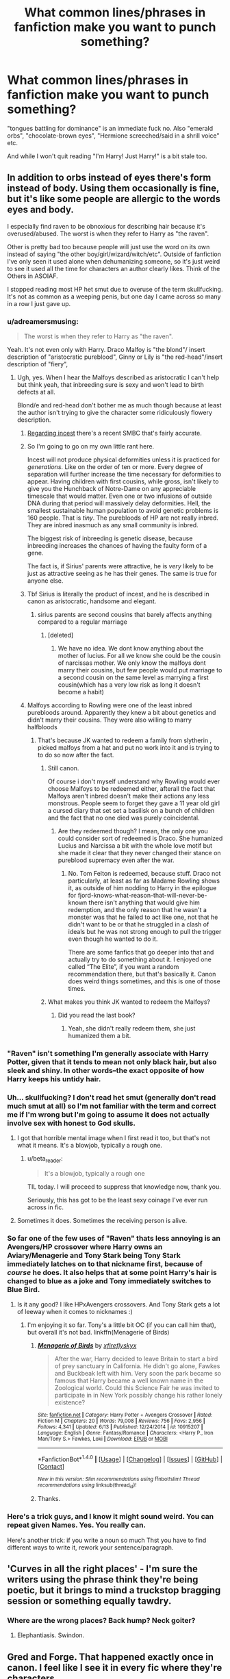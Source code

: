 #+TITLE: What common lines/phrases in fanfiction make you want to punch something?

* What common lines/phrases in fanfiction make you want to punch something?
:PROPERTIES:
:Author: adreamersmusing
:Score: 43
:DateUnix: 1505100161.0
:DateShort: 2017-Sep-11
:FlairText: Discussion
:END:
"tongues battling for dominance" is an immediate fuck no. Also "emerald orbs", "chocolate-brown eyes", "Hermione screeched/said in a shrill voice" etc.

And while I won't quit reading "I'm Harry! Just Harry!" is a bit stale too.


** In addition to orbs instead of eyes there's form instead of body. Using them occasionally is fine, but it's like some people are allergic to the words eyes and body.

I especially find raven to be obnoxious for describing hair because it's overused/abused. The worst is when they refer to Harry as "the raven".

Other is pretty bad too because people will just use the word on its own instead of saying "the other boy/girl/wizard/witch/etc". Outside of fanfiction I've only seen it used alone when dehumanizing someone, so it's just weird to see it used all the time for characters an author clearly likes. Think of the Others in ASOIAF.

I stopped reading most HP het smut due to overuse of the term skullfucking. It's not as common as a weeping penis, but one day I came across so many in a row I just gave up.
:PROPERTIES:
:Author: larkscope
:Score: 46
:DateUnix: 1505100937.0
:DateShort: 2017-Sep-11
:END:

*** u/adreamersmusing:
#+begin_quote
  The worst is when they refer to Harry as "the raven".
#+end_quote

Yeah. It's not even only with Harry. Draco Malfoy is "the blond"/ insert description of "aristocratic pureblood", Ginny or Lily is "the red-head"/insert description of "fiery",
:PROPERTIES:
:Author: adreamersmusing
:Score: 24
:DateUnix: 1505102655.0
:DateShort: 2017-Sep-11
:END:

**** Ugh, yes. When I hear the Malfoys described as aristocratic I can't help but think yeah, that inbreeding sure is sexy and won't lead to birth defects at all.

Blond/e and red-head don't bother me as much though because at least the author isn't trying to give the character some ridiculously flowery description.
:PROPERTIES:
:Author: larkscope
:Score: 14
:DateUnix: 1505104106.0
:DateShort: 2017-Sep-11
:END:

***** [[http://www.smbc-comics.com/comics/1504968904-20170909.png][Regarding incest]] there's a recent SMBC that's fairly accurate.
:PROPERTIES:
:Author: waylandertheslayer
:Score: 10
:DateUnix: 1505156813.0
:DateShort: 2017-Sep-11
:END:


***** So I'm going to go on my own little rant here.

Incest will not produce physical deformities unless it is practiced for /generations/. Like on the order of ten or more. Every degree of separation will further increase the time necessary for deformities to appear. Having children with first cousins, while gross, isn't likely to give you the Hunchback of Notre-Dame on any appreciable timescale that would matter. Even one or two infusions of outside DNA during that period will massively delay deformities. Hell, the smallest sustainable human population to avoid genetic problems is 160 people. That is /tiny/. The purebloods of HP are not really inbred. They are inbred inasmuch as any small community is inbred.

The biggest risk of inbreeding is genetic disease, because inbreeding increases the chances of having the faulty form of a gene.

The fact is, if Sirius' parents were attractive, he is /very/ likely to be just as attractive seeing as he has their genes. The same is true for anyone else.
:PROPERTIES:
:Author: PBlueKan
:Score: 9
:DateUnix: 1505197773.0
:DateShort: 2017-Sep-12
:END:


***** Tbf Sirius is literally the product of incest, and he is described in canon as aristocratic, handsome and elegant.
:PROPERTIES:
:Author: reallymadrid
:Score: 14
:DateUnix: 1505126523.0
:DateShort: 2017-Sep-11
:END:

****** sirius parents are second cousins that barely affects anything compared to a regular marriage
:PROPERTIES:
:Score: 7
:DateUnix: 1505133947.0
:DateShort: 2017-Sep-11
:END:

******* [deleted]
:PROPERTIES:
:Score: 2
:DateUnix: 1505247796.0
:DateShort: 2017-Sep-13
:END:

******** We have no idea. We dont know anything about the mother of lucius. For all we know she could be the cousin of narcissas mother. We only know the malfoys dont marry their cousins, but few people would put marriage to a second cousin on the same level as marrying a first cousin(which has a very low risk as long it doesn't become a habit)
:PROPERTIES:
:Score: 1
:DateUnix: 1505249033.0
:DateShort: 2017-Sep-13
:END:


***** Malfoys according to Rowling were one of the least inbred purebloods around. Apparently they knew a bit about genetics and didn't marry their cousins. They were also willing to marry halfbloods
:PROPERTIES:
:Author: Triflez
:Score: 5
:DateUnix: 1505143761.0
:DateShort: 2017-Sep-11
:END:

****** That's because JK wanted to redeem a family from slytherin , picked malfoys from a hat and put no work into it and is trying to to do so now after the fact.
:PROPERTIES:
:Author: mrc4nn0n
:Score: 18
:DateUnix: 1505155540.0
:DateShort: 2017-Sep-11
:END:

******* Still canon.

Of course i don't myself understand why Rowling would ever choose Malfoys to be redeemed either, afterall the fact that Malfoys aren't inbred doesn't make their actions any less monstrous. People seem to forget they gave a 11 year old girl a cursed diary that set set a basilisk on a bunch of children and the fact that no one died was purely coincidental.
:PROPERTIES:
:Author: Triflez
:Score: 12
:DateUnix: 1505156627.0
:DateShort: 2017-Sep-11
:END:

******** Are they redeemed though? I mean, the only one you could consider sort of redeemed is Draco. She humanized Lucius and Narcissa a bit with the whole love motif but she made it clear that they never changed their stance on pureblood supremacy even after the war.
:PROPERTIES:
:Author: adreamersmusing
:Score: 5
:DateUnix: 1505161087.0
:DateShort: 2017-Sep-12
:END:

********* No. Tom Felton is redeemed, because stuff. Draco not particularly, at least as far as Madame Rowling shows it, as outside of him nodding to Harry in the epilogue for fjord-knows-what-reason-that-will-never-be-known there isn't anything that would give him redemption, and the only reason that he wasn't a monster was that he failed to act like one, not that he didn't want to be or that he struggled in a clash of ideals but he was not strong enough to pull the trigger even though he wanted to do it.

There are some fanfics that go deeper into that and actually try to do something about it. I enjoyed one called “The Elite”, if you want a random recommendation there, but that's basically it. Canon does weird things sometimes, and this is one of those times.
:PROPERTIES:
:Author: Kazeto
:Score: 3
:DateUnix: 1505171103.0
:DateShort: 2017-Sep-12
:END:


******* What makes you think JK wanted to redeem the Malfoys?
:PROPERTIES:
:Author: NeutralDjinn
:Score: 1
:DateUnix: 1505178875.0
:DateShort: 2017-Sep-12
:END:

******** Did you read the last book?
:PROPERTIES:
:Author: mrc4nn0n
:Score: 2
:DateUnix: 1505187259.0
:DateShort: 2017-Sep-12
:END:

********* Yeah, she didn't really redeem them, she just humanized them a bit.
:PROPERTIES:
:Author: NeutralDjinn
:Score: 1
:DateUnix: 1505243592.0
:DateShort: 2017-Sep-12
:END:


*** "Raven" isn't something I'm generally associate with Harry Potter, given that it tends to mean not only black hair, but also sleek and shiny. In other words--the exact opposite of how Harry keeps his untidy hair.
:PROPERTIES:
:Author: CryptidGrimnoir
:Score: 11
:DateUnix: 1505124469.0
:DateShort: 2017-Sep-11
:END:


*** Uh... skullfucking? I don't read het smut (generally don't read much smut at all) so I'm not familiar with the term and correct me if I'm wrong but I'm going to assume it does not actually involve sex with honest to God skulls.
:PROPERTIES:
:Author: SilverCookieDust
:Score: 9
:DateUnix: 1505103212.0
:DateShort: 2017-Sep-11
:END:

**** I got that horrible mental image when I first read it too, but that's not what it means. It's a blowjob, typically a rough one.
:PROPERTIES:
:Author: larkscope
:Score: 13
:DateUnix: 1505103514.0
:DateShort: 2017-Sep-11
:END:

***** u/beta_reader:
#+begin_quote
  It's a blowjob, typically a rough one
#+end_quote

TIL today. I will proceed to suppress that knowledge now, thank you.

Seriously, this has got to be the least sexy coinage I've ever run across in fic.
:PROPERTIES:
:Author: beta_reader
:Score: 3
:DateUnix: 1505257787.0
:DateShort: 2017-Sep-13
:END:


**** Sometimes it does. Sometimes the receiving person is alive.
:PROPERTIES:
:Author: SomeoneTrading
:Score: 1
:DateUnix: 1505686397.0
:DateShort: 2017-Sep-18
:END:


*** So far one of the few uses of "Raven" thats less annoying is an Avengers/HP crossover where Harry owns an Aviary/Menagerie and Tony Stark being Tony Stark immediately latches on to that nickname first, because of /course/ he does. It also helps that at some point Harry's hair is changed to blue as a joke and Tony immediately switches to Blue Bird.
:PROPERTIES:
:Author: allhailchickenfish
:Score: 4
:DateUnix: 1505130327.0
:DateShort: 2017-Sep-11
:END:

**** Is it any good? I like HPxAvengers crossovers. And Tony Stark gets a lot of leeway when it comes to nicknames :)
:PROPERTIES:
:Author: larkscope
:Score: 2
:DateUnix: 1505145141.0
:DateShort: 2017-Sep-11
:END:

***** I'm enjoying it so far. Tony's a little bit OC (if you can call him that), but overall it's not bad. linkffn(Menagerie of Birds)
:PROPERTIES:
:Author: allhailchickenfish
:Score: 1
:DateUnix: 1505151753.0
:DateShort: 2017-Sep-11
:END:

****** [[http://www.fanfiction.net/s/10915207/1/][*/Menagerie of Birds/*]] by [[https://www.fanfiction.net/u/4917508/xfireflyskyx][/xfireflyskyx/]]

#+begin_quote
  After the war, Harry decided to leave Britain to start a bird of prey sanctuary in California. He didn't go alone, Fawkes and Buckbeak left with him. Very soon the park became so famous that Harry became a well known name in the Zoological world. Could this Science Fair he was invited to participate in in New York possibly change his rather lonely existence?
#+end_quote

^{/Site/: [[http://www.fanfiction.net/][fanfiction.net]] *|* /Category/: Harry Potter + Avengers Crossover *|* /Rated/: Fiction M *|* /Chapters/: 20 *|* /Words/: 79,008 *|* /Reviews/: 756 *|* /Favs/: 2,956 *|* /Follows/: 4,341 *|* /Updated/: 6/13 *|* /Published/: 12/24/2014 *|* /id/: 10915207 *|* /Language/: English *|* /Genre/: Fantasy/Romance *|* /Characters/: <Harry P., Iron Man/Tony S.> Fawkes, Loki *|* /Download/: [[http://www.ff2ebook.com/old/ffn-bot/index.php?id=10915207&source=ff&filetype=epub][EPUB]] or [[http://www.ff2ebook.com/old/ffn-bot/index.php?id=10915207&source=ff&filetype=mobi][MOBI]]}

--------------

*FanfictionBot*^{1.4.0} *|* [[[https://github.com/tusing/reddit-ffn-bot/wiki/Usage][Usage]]] | [[[https://github.com/tusing/reddit-ffn-bot/wiki/Changelog][Changelog]]] | [[[https://github.com/tusing/reddit-ffn-bot/issues/][Issues]]] | [[[https://github.com/tusing/reddit-ffn-bot/][GitHub]]] | [[[https://www.reddit.com/message/compose?to=tusing][Contact]]]

^{/New in this version: Slim recommendations using/ ffnbot!slim! /Thread recommendations using/ linksub(thread_id)!}
:PROPERTIES:
:Author: FanfictionBot
:Score: 1
:DateUnix: 1505151765.0
:DateShort: 2017-Sep-11
:END:


****** Thanks.
:PROPERTIES:
:Author: larkscope
:Score: 1
:DateUnix: 1505155229.0
:DateShort: 2017-Sep-11
:END:


*** Here's a trick guys, and I know it might sound weird. You can repeat given Names. Yes. You really can.

Here's another trick: if you write a noun so much Thst you have to find different ways to write it, rework your sentence/paragraph.
:PROPERTIES:
:Author: Murderous_squirrel
:Score: 3
:DateUnix: 1505253680.0
:DateShort: 2017-Sep-13
:END:


** 'Curves in all the right places' - I'm sure the writers using the phrase think they're being poetic, but it brings to mind a truckstop bragging session or something equally tawdry.
:PROPERTIES:
:Author: wordhammer
:Score: 40
:DateUnix: 1505107366.0
:DateShort: 2017-Sep-11
:END:

*** Where are the wrong places? Back hump? Neck goiter?
:PROPERTIES:
:Author: Mazzidazs
:Score: 16
:DateUnix: 1505141195.0
:DateShort: 2017-Sep-11
:END:

**** Elephantiasis. Swindon.
:PROPERTIES:
:Author: SMTRodent
:Score: 11
:DateUnix: 1505145904.0
:DateShort: 2017-Sep-11
:END:


** Gred and Forge. That happened exactly once in canon. I feel like I see it in every fic where they're characters.
:PROPERTIES:
:Author: LadyLilly44
:Score: 42
:DateUnix: 1505112556.0
:DateShort: 2017-Sep-11
:END:

*** Well, at least it's not Freud and Engorge. Though I could see that being enjoyable in a crack fic.
:PROPERTIES:
:Author: Kazeto
:Score: 8
:DateUnix: 1505171326.0
:DateShort: 2017-Sep-12
:END:


** Mione and Gin
:PROPERTIES:
:Author: InquisitorCOC
:Score: 40
:DateUnix: 1505101435.0
:DateShort: 2017-Sep-11
:END:

*** 'Mione' is the worst.
:PROPERTIES:
:Author: anditgetsworse
:Score: 34
:DateUnix: 1505107563.0
:DateShort: 2017-Sep-11
:END:


*** I'm not sure why Mione bothers everyone so much, it seems like the best choice for a nickname for Hermione.
:PROPERTIES:
:Author: TheVoteMote
:Score: 12
:DateUnix: 1505140747.0
:DateShort: 2017-Sep-11
:END:

**** Hermy
:PROPERTIES:
:Author: zeppy159
:Score: 3
:DateUnix: 1505145111.0
:DateShort: 2017-Sep-11
:END:

***** u/TheVoteMote:
#+begin_quote
  Hermy
#+end_quote

That is a nickname that feels cringey. I definitely prefer Mione to Hermy.
:PROPERTIES:
:Author: TheVoteMote
:Score: 21
:DateUnix: 1505148225.0
:DateShort: 2017-Sep-11
:END:

****** [deleted]
:PROPERTIES:
:Score: 7
:DateUnix: 1505149406.0
:DateShort: 2017-Sep-11
:END:

******* [deleted]
:PROPERTIES:
:Score: 6
:DateUnix: 1505151231.0
:DateShort: 2017-Sep-11
:END:

******** That's because a hernia /is/ a kind of medical problem. I think the other guy was making a joke
:PROPERTIES:
:Author: zeppy159
:Score: 12
:DateUnix: 1505166264.0
:DateShort: 2017-Sep-12
:END:

********* [deleted]
:PROPERTIES:
:Score: 6
:DateUnix: 1505167228.0
:DateShort: 2017-Sep-12
:END:

********** I think we all forgot Grawp existed.

Doesn't help that he got omitted from the battle of Hogwarts in the movies
:PROPERTIES:
:Author: zeppy159
:Score: 4
:DateUnix: 1505168833.0
:DateShort: 2017-Sep-12
:END:


******* [deleted]
:PROPERTIES:
:Score: 2
:DateUnix: 1505427610.0
:DateShort: 2017-Sep-15
:END:


***** Hermy funbags
:PROPERTIES:
:Author: mrc4nn0n
:Score: 3
:DateUnix: 1505156550.0
:DateShort: 2017-Sep-11
:END:


***** Like most nicknames, the owner doesn't get to choose...

*/Hermy Book-Wormy/*
:PROPERTIES:
:Author: wordhammer
:Score: 3
:DateUnix: 1505165914.0
:DateShort: 2017-Sep-12
:END:


**** Honestly, if you want to give Hermione a nickname or pet name, then use an injoke or something, not her name. She doesn't have a name that shortens down at all.
:PROPERTIES:
:Author: lord_geryon
:Score: 1
:DateUnix: 1505229147.0
:DateShort: 2017-Sep-12
:END:


*** I agree, but a fic actually managed to warm me to Mia, pronounced 'My-uh'. Do you dislike this one, too?
:PROPERTIES:
:Score: 11
:DateUnix: 1505123688.0
:DateShort: 2017-Sep-11
:END:

**** Debt of time by shayalonnie? One of my favorite lemony fics.
:PROPERTIES:
:Author: Seeker0fTruth
:Score: 8
:DateUnix: 1505142225.0
:DateShort: 2017-Sep-11
:END:

***** Got it in one! I really liked their interpretation of the lost generation. It was a great read, the long length a bonus. The sex was repetitive after a while, though, so I mostly just skimmed that.
:PROPERTIES:
:Score: 1
:DateUnix: 1505414984.0
:DateShort: 2017-Sep-14
:END:


*** IMO, only Harry would call Ginny "Gin".
:PROPERTIES:
:Author: stefvh
:Score: 11
:DateUnix: 1505140154.0
:DateShort: 2017-Sep-11
:END:

**** And they would have that drink together
:PROPERTIES:
:Author: InquisitorCOC
:Score: 11
:DateUnix: 1505140648.0
:DateShort: 2017-Sep-11
:END:

***** This reminds me of Chapter 2 from Brennus's "The List" [[http://www.siye.co.uk/viewstory.php?sid=129548][on SIYE.co.uk.]]
:PROPERTIES:
:Author: stefvh
:Score: 1
:DateUnix: 1505142439.0
:DateShort: 2017-Sep-11
:END:


*** I can do 'Mione when it's used OCCASIONALLY in DIALOGUE ONLY. While Harry and Ron would use the term, they don't use it everytime they refer to Hermione. So them using it ALL THE TIME is a clear violation of in-character dialogue and I stop reading when I see it used as such.
:PROPERTIES:
:Author: Moonstonemuse
:Score: 6
:DateUnix: 1505178519.0
:DateShort: 2017-Sep-12
:END:


*** Actually, I'm pretty sure "Gin" is canon per JK Rowling via The Cursed Child. I believe it's an affectionate name Harry uses.
:PROPERTIES:
:Author: emong757
:Score: 2
:DateUnix: 1505175839.0
:DateShort: 2017-Sep-12
:END:

**** The Cursed Child is a mediocre fanfiction written by Jack Thorne who ripped off a bunch of Hollywood and other HP fanfiction tropes. He furthermore projected his own daddy issue into Harry Potter's character, and hence the OOC behavior.

I, and most people on this sub and [[/r/harrypotter]], refuse to acknowledge "Harry Potter and the Cursed Child" as canon.
:PROPERTIES:
:Author: InquisitorCOC
:Score: 15
:DateUnix: 1505176306.0
:DateShort: 2017-Sep-12
:END:

***** Ok, but JK Rowling considers it canon. You can refuse to acknowledge it all you want but JK Rowling says it's canon.
:PROPERTIES:
:Author: emong757
:Score: 2
:DateUnix: 1505177347.0
:DateShort: 2017-Sep-12
:END:

****** /Thank you/

Sometimes I feel like I'm the only one who feels this way
:PROPERTIES:
:Score: 1
:DateUnix: 1505855798.0
:DateShort: 2017-Sep-20
:END:


** Any sex scene usually has a lot of reasons to make me wince. I make a fair amount of my living writing erotica, so I'm used to seeing pretty ridiculous phraseology, but fandom is just this whole other kettle of terrifying, sexed-up fish.

- Manhood/womanhood is very cringey
- The word "turgid" is not sexy, and yet...
- Her "core" - your core is for yoga, not for banging
- Her "most intimate place"
- Her "flower" /"His hardness" or "her wetness" like, */please no**

In terms of character, I think people just trying to change up language and not realizing they're saying something completely different to what they mean - the sort of thing where you're reading something and it feels like the person has recently digested an old thesaurus.

And then just Americans who don't understand where the story is set. Whether it's calling Hogwarts "English" or acting as if "Britain" is some sort of tea-drinking monolith, but then just using a lot of American slang and phrases that don't fit.
:PROPERTIES:
:Score: 30
:DateUnix: 1505123020.0
:DateShort: 2017-Sep-11
:END:

*** Currently rereading ASOIAF and George RR Martin's sex scenes remind me of bad fanfiction. "His manhood glistened wetly."
:PROPERTIES:
:Author: temple_noble
:Score: 20
:DateUnix: 1505135330.0
:DateShort: 2017-Sep-11
:END:


*** I once beta'd a fic for a novice writer that called the ladybits "kittie". This was years and years ago, but I'm still haunted by it--there's a waxing place nearby me called The Pretty Kitty. Ugh. What are your thoughts on THE C-WORD? One place I can think of I've seen it used was in The Time Traveller's Wife, though I think only once.
:PROPERTIES:
:Author: jenorama_CA
:Score: 11
:DateUnix: 1505129044.0
:DateShort: 2017-Sep-11
:END:

**** I fucking love the c-word, if I'm honest.

I mostly write dick on dick action, but when I'm writing about pussies I really don't see the worry in the words that are "harder", as it were. I think there's this idea that people don't want to read about vaginas or vulvas being described too explicitly, except that when one's writing porn, that's kind of the post; when one is just including a sex scene, it doesn't really need to be called anything. You can be vague about such things without being too... Floral.
:PROPERTIES:
:Score: 19
:DateUnix: 1505129298.0
:DateShort: 2017-Sep-11
:END:

***** I think it depends on the mood of the scene as well--I feel like there's making love and then there's straight up fucking and there can be definite language choices for each. I've used that particular word in the past, but now that I've started writing again, I've kind of shied away from it. I'll have to see if I can work it back in when appropriate.

Also, LOL at "floral". Why does that happen??
:PROPERTIES:
:Author: jenorama_CA
:Score: 8
:DateUnix: 1505129641.0
:DateShort: 2017-Sep-11
:END:

****** I'm gonna blame William Blake and all that "Sick Rose" nonsense. ;)
:PROPERTIES:
:Score: 6
:DateUnix: 1505129893.0
:DateShort: 2017-Sep-11
:END:


****** [deleted]
:PROPERTIES:
:Score: 2
:DateUnix: 1505264079.0
:DateShort: 2017-Sep-13
:END:

******* To the hand mirror!
:PROPERTIES:
:Author: jenorama_CA
:Score: 1
:DateUnix: 1505264105.0
:DateShort: 2017-Sep-13
:END:


*** Also, what resources would you recommend for someone wanting to get better at the smutty bits? I have a copy of The Romance Writer's Handbook for inspiration and I read Diana Gabaldon's I Give You My Body. Any other resources you're particularly fond of?
:PROPERTIES:
:Author: jenorama_CA
:Score: 4
:DateUnix: 1505129289.0
:DateShort: 2017-Sep-11
:END:

**** What I will say initially is that while I've written erotic romance in the past, the majority of what I write is straight erotica, which means the poetry is part of the banging rather than it being symbolic for the canoodling*.

So, firstly, the most important thing I'd recommend is considering overall sensation. In the act of sex, the entire body can be erotic, and one should be thinking about general sensation that may not be linked straight to one's hanky-panky toolbox.

For example:

- The hair: the sensation of hands through hair, hairs standing on end, the weight of partner's hair on your own skin
- The mouth: dry with anticipation, lips dry or chapped or wet or bruised from kissing
- The skin: hot or cold, wet with sweat or still dry, whether anything is pressing or rubbing on the skin (such as bed sheets, etc)
- The nipples
- The thighs
- Twitches of muscles, burning in muscles from holding a position
- Internal sensations such as muscle twitches, wetnesses or rushes of liquid, weights within someone, etc
- The feet (not necessarily gross stuff, but the position of the feet and spread of legs, etc.)

Secondly, I'd actually recommend reading guides to the body in general - descriptions of stuff should be as rooted in physicality as possible rather than being overtly poetic or allegorical, but it's really a matter of rooting your reader in this whole host of physical sensation that doesn't just happen in one's genitalia.

In erotica, your "sexy parts" can, effectively, be all your parts, as that sinks one into the fantasy the best.

What I will say is that there's a fine line for describing genitalia - just like "orbs" is ridiculous for eyes, but "optical stalks" is just scientific and weird, you have a similar line when describing genitalia, but with about 5000 more words to choose from.

Some hot and heavy tips for descriptors are:

- *Does your word choice match the setting?* For example, I love the word "cunny", but it's only appropriate in medieval settings or when you're looking at a character like Thor Odinson. Word choices like this can be a subtle way to steep your reader further into your setting - especially in HP, where different readers see it as more liberal or conservative.
- *Is your word too scientific?* So "penis", "vagina", "vulva" and "anus" are all going to be a little too detached - they're not very sexy in themselves.
- *Is your word too florid or poetic?* So again, "manhood", "womanhood" are very much OTT, as is any sort of flower imagery, but it can be subtler than that and still be over the line - such as "turgid length" or "wetness". They're too vague and don't really lend themselves to imaginations.
- *Is your word choice IC?* If you're writing from a particular character's POV, whether it be in 1st person, 2nd person or some kind of 3rd-person omnipotent narrative, you need to consider whether a character /would/ use certain words. A big tough gangster is likely to be more comfortable throwing around cocks and cunts than a lovely little shul-going guy who can barely ask for sausage at his local deli, you know?
- *How serious is this scene?* So, if you're trying to make your reader laugh, ignore pretty much everything I've said. Definitely go in for the obscene, ridiculous, poetic nonsense. But also consider the emotional weight of the sex scene, what it's being done for, what the feelings are between the characters; a rivalry is going to conjure up a more aggressive scene with words one might spit out, but two long-time lovers might have a more gentle encounter, and might even have particular pet names or in-jokes, you know?

The most important thing is just practice, though! The more you write it, the better you'll get.
:PROPERTIES:
:Score: 24
:DateUnix: 1505132174.0
:DateShort: 2017-Sep-11
:END:

***** Super awesome. Thanks so much!
:PROPERTIES:
:Author: jenorama_CA
:Score: 5
:DateUnix: 1505135752.0
:DateShort: 2017-Sep-11
:END:


***** Huh. I would have said "turgid length" was more OTT than manhood/womanhood, which are merely coy and boring, and even appropriate, depending on the setting. For example, if you're writing Victorian or Edwardian-era characters, I wouldn't blink at the narrative using "manhood" and "cockstand," whereas in a modern-day setting they'd just make me laugh (and then back-button).

Also, gonna disagree about "vulva." I think it can be sexy. Ditto labia. They conjure up a more specific visual, IMO. Even penis can be used in persuasive way.

I also want to put in a good word for colloquial language, and in HP I've seen excellent smut incorporating terms like quim, stones, fanny, nads, stiffie (very schoolboy), and obviously bollocks. It flows from characterization, of course. I don't see Harry using "quim."

Pretty much agree with everything you say here, though.
:PROPERTIES:
:Author: beta_reader
:Score: 1
:DateUnix: 1505259100.0
:DateShort: 2017-Sep-13
:END:

****** Vulva and labia can be used well if from the right perspective. Penis... No. Penis isn't a sexy word, in any sense, I don't think.

Bollocks works well, but generally I go with the words that sound sexiest while still being IC, which is why I wouldn't go for words like "fanny". But my money isn't made in HP fanfiction specifically, of course.
:PROPERTIES:
:Score: 2
:DateUnix: 1505260430.0
:DateShort: 2017-Sep-13
:END:

******* Yeah, apologies, I wasn't thinking about pro erotica when making the colloquial list. That was entirely HP-focused. Which is why 'fanny' is on there, for the UK usage rather than the US one, because the latter's rather silly.

And I admit, I made an exception for penis based solely on A Bittersweet Potion, in which Harry's fifteen and having his first uncontrollable erections, and constantly having to tell himself "Don't think about the penis." The scenes are humorous and self-conscious, but the usage also shades later into genuinely erotic moments because it's already been associated with Harry's confusion and growing awareness/discomfort/excitement. I'd say the story eroticizes the word through context rather than the word itself being instrinsically sexual. It also acquires an edge because it's transgressive, i.e., underage. IIRC, you don't like any of the Snape/Harry you've read, so I don't expect you to agree with me, but from my point of view the use of 'penis' worked exceedingly well.
:PROPERTIES:
:Author: beta_reader
:Score: 0
:DateUnix: 1505269233.0
:DateShort: 2017-Sep-13
:END:


*** Omg yes. Every bullet point. I could feel my blood pressure rise. The cringe!
:PROPERTIES:
:Author: totes_legitimate
:Score: 5
:DateUnix: 1505135254.0
:DateShort: 2017-Sep-11
:END:


** I've already wanked lyrical about stupid nicknames in other threads and others have orb-ed in this thread but another bug-bear for me is epithets. Specifically epithets when the author is not confident that the reader understands who is talking to who when both people are the same gender (so can't distinguish truth he/she said) and is clearly trying to avoid repeating character names.

+Ron and Harry were playing chess+. The red haired teen has always enjoyed the game but the +raven+ dark haired teen was giving him a run for his money. The ginger teen's sapphire +orbs+ eyeballs met the emerald +orbs+ eyeballs of his fellow +freshman+ classmate, and they both knew the red headed teen was going to win. +Suddenly Ginny and Hermione entered stage left.+ The fiery haired teen strode into the common room with their bushy haired friend fretting behind.
:PROPERTIES:
:Author: totes_legitimate
:Score: 25
:DateUnix: 1505118219.0
:DateShort: 2017-Sep-11
:END:

*** u/deleted:
#+begin_quote
  big-bear
#+end_quote

I think you mean bugbear.
:PROPERTIES:
:Score: 2
:DateUnix: 1505123360.0
:DateShort: 2017-Sep-11
:END:

**** Lawl yes, autocorrect on mobile I'm afraid lol
:PROPERTIES:
:Author: totes_legitimate
:Score: 2
:DateUnix: 1505125447.0
:DateShort: 2017-Sep-11
:END:


** Im starting to get tired of describing known characters by body features. Like Ron and Hermione will be talking, and they start refering to them as "ginger" and "bushy haired witch" etc etc
:PROPERTIES:
:Author: archangelceaser
:Score: 22
:DateUnix: 1505108613.0
:DateShort: 2017-Sep-11
:END:

*** This is one of my least favorites too! When they're the only two characters in the scene and suddenly it's "the red-headed wizard turned towards his brown-eyed friend"
:PROPERTIES:
:Author: RaxaHuracan
:Score: 9
:DateUnix: 1505138597.0
:DateShort: 2017-Sep-11
:END:


*** I feel like a lot of writers do this because they think they're using their names too much, or that he/she is too boring. They don't realize that drawing attention to features like that draws attention away from what's actually happening, and serves no real purpose. Readers don't get tired of names or pronouns.
:PROPERTIES:
:Author: kickynikki
:Score: 6
:DateUnix: 1505138689.0
:DateShort: 2017-Sep-11
:END:


** [deleted]
:PROPERTIES:
:Score: 21
:DateUnix: 1505110712.0
:DateShort: 2017-Sep-11
:END:

*** Yeah, Avada Kedavra and fresh pickled toads look nothing alike.
:PROPERTIES:
:Author: Rangi42
:Score: 23
:DateUnix: 1505113616.0
:DateShort: 2017-Sep-11
:END:


*** I believe his dress robes in GoF were bottle green, which was said to match his eyes.
:PROPERTIES:
:Author: Jahoan
:Score: 2
:DateUnix: 1505182009.0
:DateShort: 2017-Sep-12
:END:


** [deleted]
:PROPERTIES:
:Score: 20
:DateUnix: 1505137978.0
:DateShort: 2017-Sep-11
:END:

*** u/NouvelleVoix:
#+begin_quote
  Also, overuse of "m'boy" adds a sinister edge to things.
#+end_quote

Now I'm imagining Dumbledore in a fedora.
:PROPERTIES:
:Author: NouvelleVoix
:Score: 12
:DateUnix: 1505144822.0
:DateShort: 2017-Sep-11
:END:

**** McGonigal would give him a Proper Scottish "gurl, no." so fast that hat would vanish.
:PROPERTIES:
:Author: healzsham
:Score: 4
:DateUnix: 1505183858.0
:DateShort: 2017-Sep-12
:END:


*** I'm to the point where I don't even want Tonks to say "Wotcher" at all. It also irks me when Teddy says it in fics.
:PROPERTIES:
:Author: ApteryxAustralis
:Score: 1
:DateUnix: 1505160141.0
:DateShort: 2017-Sep-12
:END:


** Dumbles, Dumbledork, Gryffindork, Golden/Silver trio, Moldyshorts. If I see any of them I immediately rank the fic as a guilty pleasure at best.
:PROPERTIES:
:Author: NarfSree
:Score: 37
:DateUnix: 1505105313.0
:DateShort: 2017-Sep-11
:END:

*** The only context I can accept "Golden Trio" is in post war fics where the terms is applied by the media, is hated by the main three, and is used in passing.
:PROPERTIES:
:Author: LadyLilly44
:Score: 43
:DateUnix: 1505112487.0
:DateShort: 2017-Sep-11
:END:


*** Leader of the Light is the one that gets on my nerves.
:PROPERTIES:
:Author: ianmrtnz3
:Score: 9
:DateUnix: 1505129690.0
:DateShort: 2017-Sep-11
:END:


*** [deleted]
:PROPERTIES:
:Score: 2
:DateUnix: 1505137392.0
:DateShort: 2017-Sep-11
:END:

**** I mean, the most common place of reference for the pronunciation would be the movies, in which they pronounce the t
:PROPERTIES:
:Author: zeppy159
:Score: 4
:DateUnix: 1505145717.0
:DateShort: 2017-Sep-11
:END:


*** In Linkffn(A wand for Steven) Amethyst refers to Dumbledore as "Dumbles", of course, it is completely in character for her not to bother getting people's names right.
:PROPERTIES:
:Author: Jahoan
:Score: 2
:DateUnix: 1505181946.0
:DateShort: 2017-Sep-12
:END:

**** [[http://www.fanfiction.net/s/11414193/1/][*/A wand for Steven/*]] by [[https://www.fanfiction.net/u/1541014/ShayneT][/ShayneT/]]

#+begin_quote
  Passing through the Veil to a world not his own, Steven Universe finds himself in a world of wizards, where he is forced to learn a different kind of magic to survive.
#+end_quote

^{/Site/: [[http://www.fanfiction.net/][fanfiction.net]] *|* /Category/: Harry Potter + Steven Universe Crossover *|* /Rated/: Fiction T *|* /Chapters/: 87 *|* /Words/: 153,113 *|* /Reviews/: 641 *|* /Favs/: 455 *|* /Follows/: 419 *|* /Updated/: 7/30/2016 *|* /Published/: 7/29/2015 *|* /Status/: Complete *|* /id/: 11414193 *|* /Language/: English *|* /Characters/: Harry P., Ron W., Hermione G., Steven U. *|* /Download/: [[http://www.ff2ebook.com/old/ffn-bot/index.php?id=11414193&source=ff&filetype=epub][EPUB]] or [[http://www.ff2ebook.com/old/ffn-bot/index.php?id=11414193&source=ff&filetype=mobi][MOBI]]}

--------------

*FanfictionBot*^{1.4.0} *|* [[[https://github.com/tusing/reddit-ffn-bot/wiki/Usage][Usage]]] | [[[https://github.com/tusing/reddit-ffn-bot/wiki/Changelog][Changelog]]] | [[[https://github.com/tusing/reddit-ffn-bot/issues/][Issues]]] | [[[https://github.com/tusing/reddit-ffn-bot/][GitHub]]] | [[[https://www.reddit.com/message/compose?to=tusing][Contact]]]

^{/New in this version: Slim recommendations using/ ffnbot!slim! /Thread recommendations using/ linksub(thread_id)!}
:PROPERTIES:
:Author: FanfictionBot
:Score: 1
:DateUnix: 1505181984.0
:DateShort: 2017-Sep-12
:END:


*** Interesting enough, I've seen many "reviewers" say "Dumbles" for stories by Robst. Not sure if that is a coincidence or not, but for now, it's just an observation.
:PROPERTIES:
:Author: emong757
:Score: 1
:DateUnix: 1505175992.0
:DateShort: 2017-Sep-12
:END:

**** Most H/Hr fics are also Dumbledore bashing fics, so anybody who reads and likes robst would probably fall under the category of people who say Dumbles, lol.
:PROPERTIES:
:Author: NarfSree
:Score: 2
:DateUnix: 1505178165.0
:DateShort: 2017-Sep-12
:END:


*** I can easily see a person in a different house calling a Gryffindor a Gryffindork.
:PROPERTIES:
:Author: Missing_Minus
:Score: 1
:DateUnix: 1505248144.0
:DateShort: 2017-Sep-13
:END:


** when characters make facial expressions so fast that harry cant be sure if he imagined it or not
:PROPERTIES:
:Author: adamsmilo
:Score: 18
:DateUnix: 1505124730.0
:DateShort: 2017-Sep-11
:END:


** first thing that comes to mind is the first year Sorting Song. We all know it backwards, so unless you changed something, Don't. It /will/ be skipped over.
:PROPERTIES:
:Author: allhailchickenfish
:Score: 18
:DateUnix: 1505129938.0
:DateShort: 2017-Sep-11
:END:


** "Nope", Harry said, popping the p
:PROPERTIES:
:Author: toujours_pur_
:Score: 35
:DateUnix: 1505103855.0
:DateShort: 2017-Sep-11
:END:

*** I felt so much rage from just reading that.
:PROPERTIES:
:Author: Aruu
:Score: 18
:DateUnix: 1505116971.0
:DateShort: 2017-Sep-11
:END:


*** I personally blame Worm for this.
:PROPERTIES:
:Author: sephirothrr
:Score: 2
:DateUnix: 1505176858.0
:DateShort: 2017-Sep-12
:END:


*** is it action or just description of said action that irks you?
:PROPERTIES:
:Author: KindaSorta_ThrowAway
:Score: 1
:DateUnix: 1505508382.0
:DateShort: 2017-Sep-16
:END:


** Whenever Sirius calls Harry Pup/Cub/Prongslet/Prongs. Jr drives me insane. The worst thing is that Harry always rejoices!
:PROPERTIES:
:Score: 16
:DateUnix: 1505142777.0
:DateShort: 2017-Sep-11
:END:

*** I'm loving this thread as a relative newcomer to reading HP fanfic. The first time Sirius called Harry "pup" (I think this was in The Arithmancer) my little frozen heart just melted. Little did I know it was a trope!
:PROPERTIES:
:Author: elizabethan
:Score: 1
:DateUnix: 1505166938.0
:DateShort: 2017-Sep-12
:END:


** No mention of "So mote it be!" and other vaguely ye olde Englishy talk yet?
:PROPERTIES:
:Author: RoboticWizardLizard
:Score: 14
:DateUnix: 1505149549.0
:DateShort: 2017-Sep-11
:END:

*** Of course, if we are talking about þe olde Englishy talk, we cannot forget about þe þorn which is simply quintessential to þe proper olde-Englishy experience.

Yeah, antiquation for its own sake when there is no actual reason for it is somewhat annoying.
:PROPERTIES:
:Author: Kazeto
:Score: 5
:DateUnix: 1505172313.0
:DateShort: 2017-Sep-12
:END:

**** Sounds like a particular dig aimed at a particular author.
:PROPERTIES:
:Author: wordhammer
:Score: 1
:DateUnix: 1505189209.0
:DateShort: 2017-Sep-12
:END:

***** It rather isn't. I put the thorn in the text because it is an easy way to make something superficially appear more antiquated without necessarily showing more depth, so it served as a showcase, and I actually do have it prepared for copy-pasting because there is a place where occasionally I use it when talking to a few people for amusement (since they seem to like it); I have no idea if there actually are authors who use it in writing any fanfics, but I am leaning towards “probably not”.

I can enjoy something that sounds antiquated when it is used in the right places and by the right characters because then it increases the immersion and even with the few unusual characters that Old English has (thorn, wynn, ash, the works) it would not be that difficult to get through it if you just take a look at the letter/character/whatever table for Old English. But that's when people actually give themselves a reason to use it in their works, and in those cases they tend to research it at least at the most basic level so while the exact writing is not as it would have been in Old English (now /that/ would have been a nightmare), it gives the vibes of being antiquated and olde-Englishy without being annoying. Heck, it's the same thing as with writing down accents: do it well and it's good, do it half-assedly and I really want a pitchfork and a torch.

And then there are people who put it in for the sake of putting it in. Those people generally don't research it any, it's usually copy-pasting /something/ and leaving it at that or writing dialogue that is /supposed/ to be antiquated but really is just full of exaggerated speech and old words (but the 9th-century /antiquated/ and /olde-Englishy/ knight still says “OK” and “cool”). Much of that is simply so cliched by now that it's not really worth looking at, and there are a few people who are so clueless with what they are doing that their attempts end up being immersion-breaking nonsense.

And that's that.
:PROPERTIES:
:Author: Kazeto
:Score: 1
:DateUnix: 1505206103.0
:DateShort: 2017-Sep-12
:END:

****** Honestly thought you were poking at Inwardtransience, particularly linkao3(the Long Game by inwardtransience). Shows what I know. I agree with the frustration of insufficiently-researched word use, but I'm also guilty of badly using the shortcuts, so I try to keep my ranting to a minimum.
:PROPERTIES:
:Author: wordhammer
:Score: 2
:DateUnix: 1505216186.0
:DateShort: 2017-Sep-12
:END:

******* I'll say “don't worry, happens”.

That said, since I'm already talking and thus why not talk more, I haven't actually read that particular work of this author but I did read their other work and I feel that if you are capable of accepting how AU their stories are then the usage of stuff that is not standard-issue English is actually done fairly well by them in my opinion: the whole world is remade to the the point where the usage of stuff like that is normal stuff there, it's not made into any kind of big deal intrinsically, and the author did try to research the stuff they used. Of course, it all depends on one being able to accept the highly-AU worlds of their stories, so I can see why you would think that I had a bone to pick with them.

And hey, if we are having a guilt confession corner then I am guilty of purple-prosing.
:PROPERTIES:
:Author: Kazeto
:Score: 2
:DateUnix: 1505217660.0
:DateShort: 2017-Sep-12
:END:


******* [[http://archiveofourown.org/works/8494264][*/The Long Game/*]] by [[http://www.archiveofourown.org/users/inwardtransience/pseuds/inwardtransience][/inwardtransience/]]

#+begin_quote
  Britain has been at peace for nearly a century --- protected from the devastation of Grindelwald's war, free of conflict of their own. Charissa Potter, raised surrounded by family and friends more numerous than she can count, never really expected this to change. But hidden forces, it seems, have been playing a long game. (cross-post from ff.net)
#+end_quote

^{/Site/: [[http://www.archiveofourown.org/][Archive of Our Own]] *|* /Fandom/: Harry Potter - J. K. Rowling *|* /Published/: 2016-11-07 *|* /Updated/: 2017-09-04 *|* /Words/: 426060 *|* /Chapters/: 39/? *|* /Comments/: 50 *|* /Kudos/: 116 *|* /Bookmarks/: 42 *|* /Hits/: 5472 *|* /ID/: 8494264 *|* /Download/: [[http://archiveofourown.org/downloads/in/inwardtransience/8494264/The%20Long%20Game.epub?updated_at=1504675056][EPUB]] or [[http://archiveofourown.org/downloads/in/inwardtransience/8494264/The%20Long%20Game.mobi?updated_at=1504675056][MOBI]]}

--------------

*FanfictionBot*^{1.4.0} *|* [[[https://github.com/tusing/reddit-ffn-bot/wiki/Usage][Usage]]] | [[[https://github.com/tusing/reddit-ffn-bot/wiki/Changelog][Changelog]]] | [[[https://github.com/tusing/reddit-ffn-bot/issues/][Issues]]] | [[[https://github.com/tusing/reddit-ffn-bot/][GitHub]]] | [[[https://www.reddit.com/message/compose?to=tusing][Contact]]]

^{/New in this version: Slim recommendations using/ ffnbot!slim! /Thread recommendations using/ linksub(thread_id)!}
:PROPERTIES:
:Author: FanfictionBot
:Score: 1
:DateUnix: 1505216217.0
:DateShort: 2017-Sep-12
:END:


** The characters using obviously American slang or phrases.
:PROPERTIES:
:Author: anditgetsworse
:Score: 32
:DateUnix: 1505107643.0
:DateShort: 2017-Sep-11
:END:

*** Pup, midterm, upperclassmen
:PROPERTIES:
:Author: undyau
:Score: 16
:DateUnix: 1505117622.0
:DateShort: 2017-Sep-11
:END:


*** To add in to that, using terms like Jesus Christ or God even.
:PROPERTIES:
:Author: emotionalhaircut
:Score: 4
:DateUnix: 1505146878.0
:DateShort: 2017-Sep-11
:END:

**** I did a count for that at one point. Can't be bothered to dig up the post, but the Merlin vs God word count for the entire series was actually almost equal, and there were purebloods (inc. Draco, Fudge) using God, not just Muggleborn characters. (In fact, if I remember rightly, there were more instances of purebloods using God than Muggleborns.)
:PROPERTIES:
:Author: SilverCookieDust
:Score: 11
:DateUnix: 1505157681.0
:DateShort: 2017-Sep-11
:END:

***** That's very interesting, [[/u/SilverCookieDust]]! Do you have a link to stats or anything?
:PROPERTIES:
:Score: 2
:DateUnix: 1505159514.0
:DateShort: 2017-Sep-12
:END:

****** Not any official link or nothing. I literally just counted them myself. I dug up the [[https://www.reddit.com/r/HPfanfiction/comments/4u5h5y/what_are_some_of_the_practices_that_authors_make/d5o1wf3/][comment]] I made (also on a pet peeves thread like this one). Here's a copy:

So I thought I'd go take a look at God vs. Merlin in the books and there's an even split - 17 each.

That said, six of the Gods came from Ron and two from Draco, while Hermione only used it once and Harry only twice. (Also two from Fudge, and one from Molly, Lupin, Ted Tonks, and an unnamed Muggle woman in HBP.)

Four of the Merlins came from Ron, three from Arthur, two from Fudge, two from Slughorn, and one from Hermione, Hagrid, Dumbledore, Amos Diggory, Crouch!Moody, and Aunt Muriel.

So what I'm taking from this is wizards do actually use God (usually "My God" or "Thank God") as slang as often as they use Merlin.
:PROPERTIES:
:Author: SilverCookieDust
:Score: 6
:DateUnix: 1505160304.0
:DateShort: 2017-Sep-12
:END:

******* Ok, I stand corrected. That's actually interesting to know.
:PROPERTIES:
:Author: emotionalhaircut
:Score: 1
:DateUnix: 1505162068.0
:DateShort: 2017-Sep-12
:END:


**** I used to feel like you but it was pointed out to me recently that Draco Malfoy uses the phrase "God, this place is going to the dogs!" in one of the books. If Draco Malfoy is using Christian symbology in canon it should be okay to use in fanfiction.

Yeah, it still bugs me when I see it in fics.
:PROPERTIES:
:Author: LocalMadman
:Score: 2
:DateUnix: 1505159241.0
:DateShort: 2017-Sep-12
:END:

***** I am not Christian, and I use the phrase "God" or "Oh, God". It's how I grew up/was raised.
:PROPERTIES:
:Author: Lakas1236547
:Score: 9
:DateUnix: 1505165050.0
:DateShort: 2017-Sep-12
:END:


** Every time I see someone use 'defiantly' when they probably meant 'definitely', I die a little inside. Fuck autocorrect.
:PROPERTIES:
:Author: cryptologicalMystic
:Score: 14
:DateUnix: 1505151351.0
:DateShort: 2017-Sep-11
:END:

*** I defiantly agree with you.
:PROPERTIES:
:Author: jenorama_CA
:Score: 8
:DateUnix: 1505162362.0
:DateShort: 2017-Sep-12
:END:


** Gotta say "I'm Harry! Just Harry!" bugs me quite a bit... probably because that's exactly what I don't want Harry to be. Silly or not, I want my main character to be special and awesome. Usually.

Y'know.. that also contradicts with the Sorting Hat's line, what did he say? Harry has a great thirst to prove himself?
:PROPERTIES:
:Author: TheVoteMote
:Score: 11
:DateUnix: 1505140668.0
:DateShort: 2017-Sep-11
:END:

*** He has a thirst to prove himself for his own merits rather than those forced on him, like "The-Boy-Who-Lived".
:PROPERTIES:
:Author: Jahoan
:Score: 1
:DateUnix: 1505182233.0
:DateShort: 2017-Sep-12
:END:

**** u/TheVoteMote:
#+begin_quote
  He has a thirst to prove himself for his own merits
#+end_quote

Except he doesn't. He never displays that.

Even in situations where he'd be totally justified to be proud of things he's done, he isn't and doesn't care if anyone knows - perfect example being the Basilisk.

If you've got good examples to prove me wrong, I'd be happy to see them.
:PROPERTIES:
:Author: TheVoteMote
:Score: 5
:DateUnix: 1505183352.0
:DateShort: 2017-Sep-12
:END:

***** Yeah what's up with the thirst to prove himself then? We all know he doesn't like the bwl shit, but is as humble as can be, mostly.
:PROPERTIES:
:Author: DSB1998
:Score: 1
:DateUnix: 1505239777.0
:DateShort: 2017-Sep-12
:END:

****** Just another one of Rowling's writing mistakes I suppose.
:PROPERTIES:
:Author: TheVoteMote
:Score: 1
:DateUnix: 1508849271.0
:DateShort: 2017-Oct-24
:END:


** Voldie or any variation thereof.

I don't think it's funny or cute and so totally out of character that it's jarring no matter when it's used. I especially hate it when it's used during an action scene since it's just too damn ridiculous to be able to take anything seriously after that. Plus, once one character says it in a fic, it's like a damn virus that spreads to the others (I mean, am I really expected to believe that someone like Snape is going to call Voldemort 'Voldie'...?)
:PROPERTIES:
:Author: slyprentice
:Score: 10
:DateUnix: 1505143636.0
:DateShort: 2017-Sep-11
:END:

*** I don't think I've ever seen Snape say Voldie o.o
:PROPERTIES:
:Author: TheVoteMote
:Score: 1
:DateUnix: 1505183237.0
:DateShort: 2017-Sep-12
:END:

**** Unfortunately I don't have any links on hand to share but I've run across it a few times and it makes me cringe every time. The worst offender I can think of was one where it was basically used as a rallying cry during a battle (à la "let's show Voldie what we're made of!") and from that point forward everyone, including Snape, used it. Which was... really unfortunate, IMO.
:PROPERTIES:
:Author: slyprentice
:Score: 1
:DateUnix: 1505226021.0
:DateShort: 2017-Sep-12
:END:


** Ice Queen
:PROPERTIES:
:Author: ElevenMinutes
:Score: 8
:DateUnix: 1505128503.0
:DateShort: 2017-Sep-11
:END:


** [deleted]
:PROPERTIES:
:Score: 19
:DateUnix: 1505105275.0
:DateShort: 2017-Sep-11
:END:

*** [deleted]
:PROPERTIES:
:Score: 19
:DateUnix: 1505110809.0
:DateShort: 2017-Sep-11
:END:

**** What? I'm not sure what you're referring to?
:PROPERTIES:
:Author: mynameisffej
:Score: 6
:DateUnix: 1505130571.0
:DateShort: 2017-Sep-11
:END:


*** Username checks out
:PROPERTIES:
:Author: cryptologicalMystic
:Score: 2
:DateUnix: 1505151273.0
:DateShort: 2017-Sep-11
:END:


** [deleted]
:PROPERTIES:
:Score: 18
:DateUnix: 1505124219.0
:DateShort: 2017-Sep-11
:END:

*** I like how is extended from the brightest witch he has met of her age group to the brightest witch of her age i.e. her particular generation or even age in a grander sense like living memory.
:PROPERTIES:
:Author: totes_legitimate
:Score: 15
:DateUnix: 1505135381.0
:DateShort: 2017-Sep-11
:END:


*** It was used again in book six to convince sluggy
:PROPERTIES:
:Author: Ignisami
:Score: 3
:DateUnix: 1505136296.0
:DateShort: 2017-Sep-11
:END:

**** no, harry said she was the best in their year. thats like 40 people and definitely not every person in her school
:PROPERTIES:
:Score: 3
:DateUnix: 1505165153.0
:DateShort: 2017-Sep-12
:END:

***** I checked, and indeed he did. I stand corrected.

It's still in the spirit of the statement though, IMO :p
:PROPERTIES:
:Author: Ignisami
:Score: 2
:DateUnix: 1505167942.0
:DateShort: 2017-Sep-12
:END:


*** People are also using it for her majesty, Lily Evans...
:PROPERTIES:
:Score: 2
:DateUnix: 1506007772.0
:DateShort: 2017-Sep-21
:END:

**** [deleted]
:PROPERTIES:
:Score: 2
:DateUnix: 1506023128.0
:DateShort: 2017-Sep-21
:END:

***** OMG, me too! The characterizations are very off putting and cliche.

Sirius: This one bugs me hard since he's my favorite character. Sirius was a child prodigy, notably gifted and talented, whip smart and had a dark edge. A /very/ dark edge. He was a Black and was borderline sociopathic. When people portray Sirius as a whiny, stupid kid who gets 'T's instead of 'O's I want to punch something. I want to punch the author. Yes, he was reckless but recklessness does not equate to stupidity nor does it equate to being a silly, whiny that is nothing but a womanizer. He was immature because he was in Azkaban and he should be given credit for the way he turned out. Sirius is a just a better kind of Snape. Kinder and more carefree with better morals. He wasn't a drunk, nor was he a womanizer, he certainly was not stupid and he was very dark. Sirius is a lighter shade of grey. This is one of the reasons I don't ship bloody Wolfstar. Sirius is always stupid.

I once read a fic where he pushed aside a first year who was soaking wet and lily wanted to hex him so badly. Wait, yes, Sirius was cruel but he was also kind and thoughtful. He isn't that type of cruel.

James: Just because James had a rivalry with Snape and 'stole' Lily from him does not mean that he hexed everyone he saw nor does it mean that he only existed to stalk Lily. It also doesn't mean that he was stupid or was the god of Transfiguration. James was much deeper than that.

Remus: Moony must've been not boring since he arrived late to his very first class and then proceeded to dress boggart!snape in an old woman's clothes so forgive me when I close a fic when he only moans at Sirius and James's antics. Remus was mischievous. Besides, why is he always addicted to chocolate? The assumption that he was the smartest because he was bookish is ridiculous. Sirius and James were the top of their year and by Lupin down words they beat Lily and Snape at Potions.

Peter: Wormtail was not a stupid tag-along. Period.

Lily: Ah! Dear Lily, all hail Lily full of grace and you'll be spared from eternal darkness forevermore. The fandom made me loathe Lily Evans. She is just the most overrated character to ever exist. Lily was described as pretty? If Lily isn't the hottest girl to ever graduate from Hogwarts and makes a veela look like a hag then you are bashing Lily! If Lily doesn't get straight 'O's at every single subject then you are bashing Lily and clearly haven't read the books. FYI, Lily was only described as genuinely bright at Potions so she was average in all subjects except Potions. I personally believe her grades were like Harry's except she got an O on potions instead of DADA.

Lily is the kindest girl Hogwarts has ever seen. She's everyone's favorite student and she's just very honest. Her temper is adorable and everyone admires her friendship with Snape because she's just soooooo selfless to befriend him and break stereotypes. She apologizes to her owl, (who most likely has the name Hedwig) because she was a second late from untying the letter. How selfish! Lily Evans, who cast the patronus charm, wandlessly and nonverbally at the tender age of nine is the best girl in her year. She's best friends with Dumbledore and McGonagall too!

If Lily isn't like Hermione then it's a hate crime. Lily in canon was bubbly, extroverted, relaxed, a daredevil, insecure, very funny, cheeky, vivacious and gave the impression that she'd much rather party than read a book. Why is Lily always a bookworm? Where did that come from?

Don't get me started on the temper! That stupid temper! Lily Evans yells at James Potter whenever she sees him and /she's just so beautiful when she's angry, right Padfoot?/ But wait, Sirius is now busy cheating on Emmeline Vance with Alice Prewett and Hestia Jones. (All the Order ladies were the same age as the Marauders, didn't you know?)

Oh, and how Marlene McKinnon is always Lily's best friend who is Sirius Black's love interest. She only exists to complain about bloody Sirius Black while Lily drones on about James Potter. She is then found kissing Sirius. And she's always a female version of Sirius. Always. She's very beautiful but Lily is ethereal.

I could go on and on and on and on and /on/.
:PROPERTIES:
:Score: 3
:DateUnix: 1506026316.0
:DateShort: 2017-Sep-22
:END:


** I know I'm late, but didn't see it mentioned so AK, AKed, AK'ed, AK'd, Avada'd or any shortening of /Avada Kedavra/ I haven't experienced brings the quality of a fic down a whole notch IMO. I know authors don't like to be repetitive. But JKR provided the option of /killing curse/ and describing the spell as apart of the scene (/green flash, whiz, crack, light.../)

I know people use on Reddit for convenience, but it should stay out of fanfiction. I'm I wrong?
:PROPERTIES:
:Author: abuell
:Score: 5
:DateUnix: 1505206754.0
:DateShort: 2017-Sep-12
:END:

*** You know, I could see it being used in a dialog context, maybe in a discussion between two Aurors.

Harry looked down at the body. The man was flat on this back, eyes staring sightlessly up at him. The man's half-open mouth gave him the creeps and he looked away, catching sight of Ron coming towards him. Ron looked down at the man, nudging his leg with his heavy boot. "AK?" he asked and Harry grunted.

"Must have been. Poor bastard."

So, in that context, it's used as a shorthand between two colleagues who don't need to say Avada Kedavra all the time. But, if it's a general narration, then it's just dumb.

Harry whirled around, casting an AK at the man creeping up behind him, watching in grim satisfaction as the man crumpled like an empty paper bag.

Not quite the same impact there.
:PROPERTIES:
:Author: jenorama_CA
:Score: 3
:DateUnix: 1505219347.0
:DateShort: 2017-Sep-12
:END:

**** It sounds extremely flippant when used by anyone who would run the risk of being anywhere near to where that curse would be pointed, though, so I can't really picture an Auror of any kind referring to the killing curse as “AK”.
:PROPERTIES:
:Author: Kazeto
:Score: 1
:DateUnix: 1505221298.0
:DateShort: 2017-Sep-12
:END:

***** Interesting--the flippant angle hadn't really occurred to me. I can see it being a bit of gallows humor.
:PROPERTIES:
:Author: jenorama_CA
:Score: 2
:DateUnix: 1505221467.0
:DateShort: 2017-Sep-12
:END:


** I never realized how much I hated the ones you listed until you listed them.

I would like to add that any "dumbed down" terminology to make a story kids friendly is an immediate turn off for me and its one of the reasons I shy away from many K or even T fics.

Also: Voldemort nicknames like "Moldyshorts" "Dorklord" and "Snakelips".... or really ANY nickname for him in a similar nature. God I cant STAND them.
:PROPERTIES:
:Author: Noexit007
:Score: 3
:DateUnix: 1505159374.0
:DateShort: 2017-Sep-12
:END:

*** Never have come across this but wow that sounds awful.
:PROPERTIES:
:Author: anditgetsworse
:Score: 1
:DateUnix: 1505187316.0
:DateShort: 2017-Sep-12
:END:


** When Harry pops the "p", I want to fucking club the author with a pipe. Mione too.

I'm an American, and it annoys me that American writers don't at least /try/ to put British slang into their stories. The story is over there for fucks sake. It's not a big issue, but I notice.
:PROPERTIES:
:Score: 8
:DateUnix: 1505159776.0
:DateShort: 2017-Sep-12
:END:

*** Okay, so this is the second mention of this on this thread. Is the issue with Harry using the word "nope" at all? Or is it with an exaggerated "p" sound? If it's the latter, do authors actually write that he exaggerated the "p"?

As I think about this, I'm realizing that I don't know if Brits use "nope" or not. I'll have to check with my buddy.
:PROPERTIES:
:Author: jenorama_CA
:Score: 2
:DateUnix: 1505162588.0
:DateShort: 2017-Sep-12
:END:

**** I think it's specifically mentioning that someone pops the p that annoys people. I've never come across it myself. It's interesting that both people who've mentioned it in this thread say that Harry's the one doing it. Do other characters not do this?

As for Brits using the words nope, we do.
:PROPERTIES:
:Author: SilverCookieDust
:Score: 5
:DateUnix: 1505167252.0
:DateShort: 2017-Sep-12
:END:

***** See, when I think of someone really popping a sound, I think of Alyssa Edwards on Drag Race. I don't think that's what the authors have in mind!
:PROPERTIES:
:Author: jenorama_CA
:Score: 1
:DateUnix: 1505167334.0
:DateShort: 2017-Sep-12
:END:


** Over a hundred comments and no one else hates when authors word for gorram word quote the Sorting Hat song or the Gringotts poem? For shame.

For the record: literally everyone reading your fic has read them before. Don't put them in your fic.
:PROPERTIES:
:Author: Sturmundsterne
:Score: 3
:DateUnix: 1505174664.0
:DateShort: 2017-Sep-12
:END:


** Wotcher Harry!

pukes...
:PROPERTIES:
:Author: kolgrim88
:Score: 3
:DateUnix: 1505139228.0
:DateShort: 2017-Sep-11
:END:

*** What, why? I haven't read the books in.. well a while, but isn't that how she greeted people?

I mean, you can dislike the phrase on a whole, but it's not a /fanfiction/ thing it's a Harry Potter thing.
:PROPERTIES:
:Author: TheVoteMote
:Score: 13
:DateUnix: 1505140910.0
:DateShort: 2017-Sep-11
:END:

**** That's true.
:PROPERTIES:
:Author: Lakas1236547
:Score: 3
:DateUnix: 1505145351.0
:DateShort: 2017-Sep-11
:END:


**** Yeah, but it's kind of a Flanderization of Tonks. Yes, she does it canonically, but I can't remember if she does it every time or not. If Tonks is making only a very small appearance in the story, then all right. But if she's a major part, it behooves the author to come up with something else lest it begin to grate on the reader.
:PROPERTIES:
:Author: jenorama_CA
:Score: 3
:DateUnix: 1505162775.0
:DateShort: 2017-Sep-12
:END:

***** That's it, i know it's part of her character, but sometimes is overused and i cringe.
:PROPERTIES:
:Author: kolgrim88
:Score: 2
:DateUnix: 1505353381.0
:DateShort: 2017-Sep-14
:END:


** I'm starting to hate blushing. People use it so often it's getting on my nerves. It's constantly oh he said something nice "blush" oh three conversations later it's the same thing again. This is actually a reason I'm not a fan of slash fics, I avoided them before because I don't much like Harry having the hots for the male characters. But everyone I've come across is blushing fest of blushiness. Like I've never met anyone that blushes so damn much, I've barely even blushed a lot in my life.
:PROPERTIES:
:Author: DSB1998
:Score: 1
:DateUnix: 1505489155.0
:DateShort: 2017-Sep-15
:END:


** Blue eyes being described as cobalt, azure, sky blue, baby blue, ultramarine in the same work. DUDE. DECIDE ON A COLOUR. JESUS CHRIST. CHOOSE A SHADE OF BLUE AND STICK WITH IT.
:PROPERTIES:
:Author: pluviophilos
:Score: 1
:DateUnix: 1506778575.0
:DateShort: 2017-Sep-30
:END:
